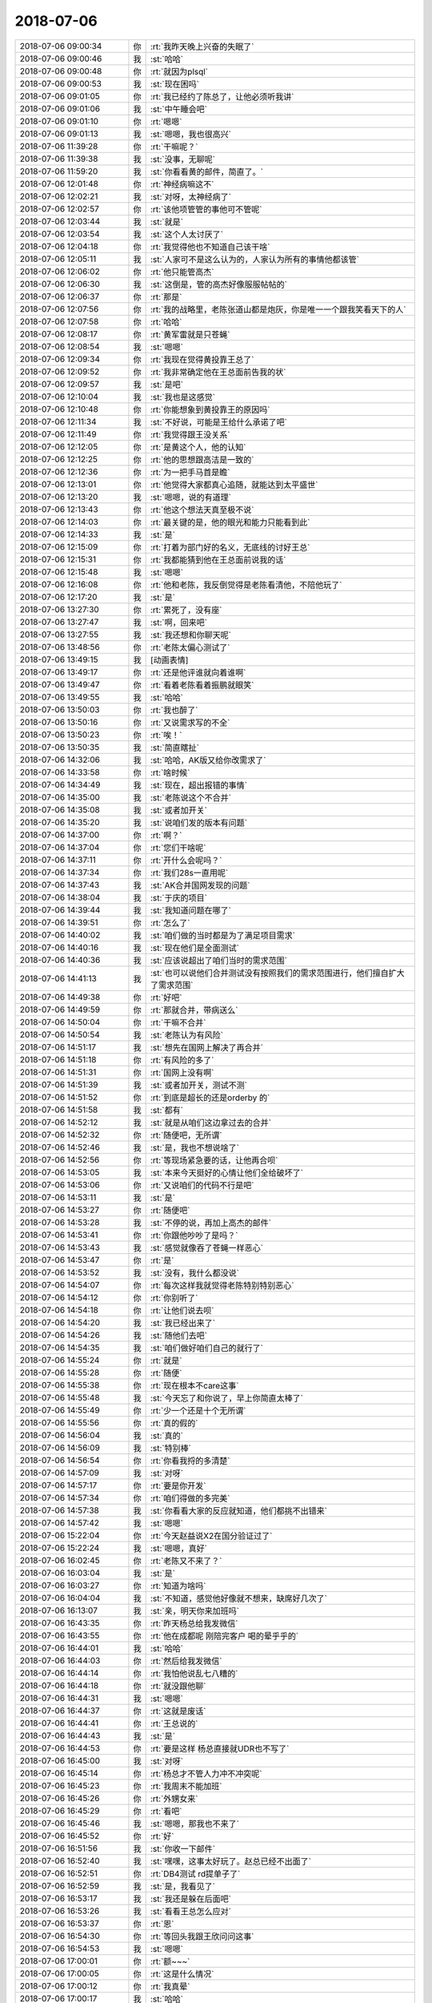 2018-07-06
-------------

.. list-table::
   :widths: 25, 1, 60

   * - 2018-07-06 09:00:34
     - 你
     - :rt:`我昨天晚上兴奋的失眠了`
   * - 2018-07-06 09:00:46
     - 我
     - :st:`哈哈`
   * - 2018-07-06 09:00:48
     - 你
     - :rt:`就因为plsql`
   * - 2018-07-06 09:00:53
     - 我
     - :st:`现在困吗`
   * - 2018-07-06 09:01:05
     - 你
     - :rt:`我已经约了陈总了，让他必须听我讲`
   * - 2018-07-06 09:01:06
     - 我
     - :st:`中午睡会吧`
   * - 2018-07-06 09:01:10
     - 你
     - :rt:`嗯嗯`
   * - 2018-07-06 09:01:13
     - 我
     - :st:`嗯嗯，我也很高兴`
   * - 2018-07-06 11:39:28
     - 你
     - :rt:`干嘛呢？`
   * - 2018-07-06 11:39:38
     - 我
     - :st:`没事，无聊呢`
   * - 2018-07-06 11:59:20
     - 我
     - :st:`你看看黄的邮件，简直了。`
   * - 2018-07-06 12:01:48
     - 你
     - :rt:`神经病嘛这不`
   * - 2018-07-06 12:02:21
     - 我
     - :st:`对呀，太神经病了`
   * - 2018-07-06 12:02:57
     - 你
     - :rt:`该他项管管的事他可不管呢`
   * - 2018-07-06 12:03:44
     - 我
     - :st:`就是`
   * - 2018-07-06 12:03:54
     - 我
     - :st:`这个人太讨厌了`
   * - 2018-07-06 12:04:18
     - 你
     - :rt:`我觉得他也不知道自己该干啥`
   * - 2018-07-06 12:05:11
     - 我
     - :st:`人家可不是这么认为的，人家认为所有的事情他都该管`
   * - 2018-07-06 12:06:02
     - 你
     - :rt:`他只能管高杰`
   * - 2018-07-06 12:06:30
     - 我
     - :st:`这倒是，管的高杰好像服服帖帖的`
   * - 2018-07-06 12:06:37
     - 你
     - :rt:`那是`
   * - 2018-07-06 12:07:56
     - 你
     - :rt:`我的战略里，老陈张道山都是炮灰，你是唯一一个跟我笑看天下的人`
   * - 2018-07-06 12:07:58
     - 你
     - :rt:`哈哈`
   * - 2018-07-06 12:08:17
     - 你
     - :rt:`黄军雷就是只苍蝇`
   * - 2018-07-06 12:08:54
     - 我
     - :st:`嗯嗯`
   * - 2018-07-06 12:09:34
     - 你
     - :rt:`我现在觉得黄投靠王总了`
   * - 2018-07-06 12:09:52
     - 你
     - :rt:`我非常确定他在王总面前告我的状`
   * - 2018-07-06 12:09:57
     - 我
     - :st:`是吧`
   * - 2018-07-06 12:10:04
     - 我
     - :st:`我也是这感觉`
   * - 2018-07-06 12:10:48
     - 你
     - :rt:`你能想象到黄投靠王的原因吗`
   * - 2018-07-06 12:11:34
     - 我
     - :st:`不好说，可能是王给什么承诺了吧`
   * - 2018-07-06 12:11:49
     - 你
     - :rt:`我觉得跟王没关系`
   * - 2018-07-06 12:12:05
     - 你
     - :rt:`是黄这个人，他的认知`
   * - 2018-07-06 12:12:25
     - 你
     - :rt:`他的思想跟高洁是一致的`
   * - 2018-07-06 12:12:36
     - 你
     - :rt:`为一把手马首是瞻`
   * - 2018-07-06 12:13:01
     - 你
     - :rt:`他觉得大家都真心追随，就能达到太平盛世`
   * - 2018-07-06 12:13:20
     - 我
     - :st:`嗯嗯，说的有道理`
   * - 2018-07-06 12:13:43
     - 你
     - :rt:`他这个想法天真至极不说`
   * - 2018-07-06 12:14:03
     - 你
     - :rt:`最关键的是，他的眼光和能力只能看到此`
   * - 2018-07-06 12:14:33
     - 我
     - :st:`是`
   * - 2018-07-06 12:15:09
     - 你
     - :rt:`打着为部门好的名义，无底线的讨好王总`
   * - 2018-07-06 12:15:31
     - 你
     - :rt:`我都能猜到他在王总面前说我的话`
   * - 2018-07-06 12:15:48
     - 我
     - :st:`嗯嗯`
   * - 2018-07-06 12:16:08
     - 你
     - :rt:`他和老陈，我反倒觉得是老陈看清他，不陪他玩了`
   * - 2018-07-06 12:17:20
     - 我
     - :st:`是`
   * - 2018-07-06 13:27:30
     - 你
     - :rt:`累死了，没有座`
   * - 2018-07-06 13:27:47
     - 我
     - :st:`啊，回来吧`
   * - 2018-07-06 13:27:55
     - 我
     - :st:`我还想和你聊天呢`
   * - 2018-07-06 13:48:56
     - 你
     - :rt:`老陈太偏心测试了`
   * - 2018-07-06 13:49:15
     - 我
     - [动画表情]
   * - 2018-07-06 13:49:17
     - 你
     - :rt:`还是他评谁就向着谁啊`
   * - 2018-07-06 13:49:47
     - 你
     - :rt:`看着老陈看着振鹏就眼笑`
   * - 2018-07-06 13:49:55
     - 我
     - :st:`哈哈`
   * - 2018-07-06 13:50:03
     - 你
     - :rt:`我也醉了`
   * - 2018-07-06 13:50:16
     - 你
     - :rt:`又说需求写的不全`
   * - 2018-07-06 13:50:23
     - 你
     - :rt:`唉！`
   * - 2018-07-06 13:50:35
     - 我
     - :st:`简直瞎扯`
   * - 2018-07-06 14:32:06
     - 我
     - :st:`哈哈，AK版又给你改需求了`
   * - 2018-07-06 14:33:58
     - 你
     - :rt:`啥时候`
   * - 2018-07-06 14:34:49
     - 我
     - :st:`现在，超出报错的事情`
   * - 2018-07-06 14:35:00
     - 我
     - :st:`老陈说这个不合并`
   * - 2018-07-06 14:35:08
     - 我
     - :st:`或者加开关`
   * - 2018-07-06 14:35:20
     - 我
     - :st:`说咱们发的版本有问题`
   * - 2018-07-06 14:37:00
     - 你
     - :rt:`啊？`
   * - 2018-07-06 14:37:04
     - 你
     - :rt:`您们干啥呢`
   * - 2018-07-06 14:37:11
     - 你
     - :rt:`开什么会呢吗？`
   * - 2018-07-06 14:37:34
     - 你
     - :rt:`我们28s一直用呢`
   * - 2018-07-06 14:37:43
     - 我
     - :st:`AK合并国网发现的问题`
   * - 2018-07-06 14:38:04
     - 我
     - :st:`于庆的项目`
   * - 2018-07-06 14:39:44
     - 我
     - :st:`我知道问题在哪了`
   * - 2018-07-06 14:39:51
     - 你
     - :rt:`怎么了`
   * - 2018-07-06 14:40:02
     - 我
     - :st:`咱们做的当时都是为了满足项目需求`
   * - 2018-07-06 14:40:16
     - 我
     - :st:`现在他们是全面测试`
   * - 2018-07-06 14:40:36
     - 我
     - :st:`应该说超出了咱们当时的需求范围`
   * - 2018-07-06 14:41:13
     - 我
     - :st:`也可以说他们合并测试没有按照我们的需求范围进行，他们擅自扩大了需求范围`
   * - 2018-07-06 14:49:38
     - 你
     - :rt:`好吧`
   * - 2018-07-06 14:49:59
     - 你
     - :rt:`那就合并，带病送么`
   * - 2018-07-06 14:50:04
     - 你
     - :rt:`干嘛不合并`
   * - 2018-07-06 14:50:54
     - 我
     - :st:`老陈认为有风险`
   * - 2018-07-06 14:51:17
     - 我
     - :st:`想先在国网上解决了再合并`
   * - 2018-07-06 14:51:18
     - 你
     - :rt:`有风险的多了`
   * - 2018-07-06 14:51:31
     - 你
     - :rt:`国网上没有啊`
   * - 2018-07-06 14:51:39
     - 我
     - :st:`或者加开关，测试不测`
   * - 2018-07-06 14:51:52
     - 你
     - :rt:`到底是超长的还是orderby 的`
   * - 2018-07-06 14:51:58
     - 我
     - :st:`都有`
   * - 2018-07-06 14:52:12
     - 我
     - :st:`就是从咱们这边拿过去的合并`
   * - 2018-07-06 14:52:32
     - 你
     - :rt:`随便吧，无所谓`
   * - 2018-07-06 14:52:46
     - 我
     - :st:`是，我也不想说啥了`
   * - 2018-07-06 14:52:56
     - 你
     - :rt:`等现场紧急要的话，让他再合呗`
   * - 2018-07-06 14:53:05
     - 我
     - :st:`本来今天挺好的心情让他们全给破坏了`
   * - 2018-07-06 14:53:06
     - 你
     - :rt:`又说咱们的代码不行是吧`
   * - 2018-07-06 14:53:11
     - 我
     - :st:`是`
   * - 2018-07-06 14:53:27
     - 你
     - :rt:`随便吧`
   * - 2018-07-06 14:53:28
     - 我
     - :st:`不停的说，再加上高杰的邮件`
   * - 2018-07-06 14:53:41
     - 你
     - :rt:`你跟他吵吵了是吗？`
   * - 2018-07-06 14:53:43
     - 我
     - :st:`感觉就像吞了苍蝇一样恶心`
   * - 2018-07-06 14:53:47
     - 你
     - :rt:`是`
   * - 2018-07-06 14:53:52
     - 我
     - :st:`没有，我什么都没说`
   * - 2018-07-06 14:54:07
     - 你
     - :rt:`每次这样我就觉得老陈特别特别恶心`
   * - 2018-07-06 14:54:12
     - 你
     - :rt:`你别听了`
   * - 2018-07-06 14:54:18
     - 你
     - :rt:`让他们说去呗`
   * - 2018-07-06 14:54:20
     - 我
     - :st:`我已经出来了`
   * - 2018-07-06 14:54:26
     - 我
     - :st:`随他们去吧`
   * - 2018-07-06 14:54:35
     - 我
     - :st:`咱们做好咱们自己的就行了`
   * - 2018-07-06 14:55:24
     - 你
     - :rt:`就是`
   * - 2018-07-06 14:55:28
     - 你
     - :rt:`随便`
   * - 2018-07-06 14:55:38
     - 你
     - :rt:`现在根本不care这事`
   * - 2018-07-06 14:55:48
     - 我
     - :st:`今天忘了和你说了，早上你简直太棒了`
   * - 2018-07-06 14:55:49
     - 你
     - :rt:`少一个还是十个无所谓`
   * - 2018-07-06 14:55:56
     - 你
     - :rt:`真的假的`
   * - 2018-07-06 14:56:04
     - 我
     - :st:`真的`
   * - 2018-07-06 14:56:09
     - 我
     - :st:`特别棒`
   * - 2018-07-06 14:56:54
     - 你
     - :rt:`你看我捋的多清楚`
   * - 2018-07-06 14:57:09
     - 我
     - :st:`对呀`
   * - 2018-07-06 14:57:17
     - 你
     - :rt:`要是你开发`
   * - 2018-07-06 14:57:34
     - 你
     - :rt:`咱们得做的多完美`
   * - 2018-07-06 14:57:38
     - 我
     - :st:`你看看大家的反应就知道，他们都挑不出错来`
   * - 2018-07-06 14:57:42
     - 我
     - :st:`嗯嗯`
   * - 2018-07-06 15:22:04
     - 你
     - :rt:`今天赵益说X2在国分验证过了`
   * - 2018-07-06 15:22:24
     - 我
     - :st:`嗯嗯，真好`
   * - 2018-07-06 16:02:45
     - 你
     - :rt:`老陈又不来了？`
   * - 2018-07-06 16:03:04
     - 我
     - :st:`是`
   * - 2018-07-06 16:03:27
     - 你
     - :rt:`知道为啥吗`
   * - 2018-07-06 16:04:04
     - 我
     - :st:`不知道，感觉他好像就不想来，缺席好几次了`
   * - 2018-07-06 16:13:07
     - 我
     - :st:`亲，明天你来加班吗`
   * - 2018-07-06 16:43:35
     - 你
     - :rt:`昨天杨总给我发微信`
   * - 2018-07-06 16:43:55
     - 你
     - :rt:`他在成都呢 刚陪完客户 喝的晕乎乎的`
   * - 2018-07-06 16:44:01
     - 我
     - :st:`哈哈`
   * - 2018-07-06 16:44:03
     - 你
     - :rt:`然后给我发微信`
   * - 2018-07-06 16:44:14
     - 你
     - :rt:`我怕他说乱七八糟的`
   * - 2018-07-06 16:44:18
     - 你
     - :rt:`就没跟他聊`
   * - 2018-07-06 16:44:31
     - 我
     - :st:`嗯嗯`
   * - 2018-07-06 16:44:37
     - 你
     - :rt:`这就是废话`
   * - 2018-07-06 16:44:41
     - 你
     - :rt:`王总说的`
   * - 2018-07-06 16:44:43
     - 我
     - :st:`是`
   * - 2018-07-06 16:44:53
     - 你
     - :rt:`要是这样 杨总直接就UDR也不写了`
   * - 2018-07-06 16:45:00
     - 我
     - :st:`对呀`
   * - 2018-07-06 16:45:14
     - 你
     - :rt:`杨总才不管人力冲不冲突呢`
   * - 2018-07-06 16:45:23
     - 你
     - :rt:`我周末不能加班`
   * - 2018-07-06 16:45:26
     - 你
     - :rt:`外甥女来`
   * - 2018-07-06 16:45:29
     - 你
     - :rt:`看吧`
   * - 2018-07-06 16:45:46
     - 我
     - :st:`嗯嗯，那我也不来了`
   * - 2018-07-06 16:45:52
     - 你
     - :rt:`好`
   * - 2018-07-06 16:51:56
     - 我
     - :st:`你收一下邮件`
   * - 2018-07-06 16:52:40
     - 我
     - :st:`嘿嘿，这事太好玩了。赵总已经不出面了`
   * - 2018-07-06 16:52:51
     - 你
     - :rt:`DB4测试 rd提单子了`
   * - 2018-07-06 16:52:59
     - 我
     - :st:`是，我看见了`
   * - 2018-07-06 16:53:17
     - 我
     - :st:`我还是躲在后面吧`
   * - 2018-07-06 16:53:26
     - 我
     - :st:`看看王总怎么应对`
   * - 2018-07-06 16:53:37
     - 你
     - :rt:`恩`
   * - 2018-07-06 16:54:30
     - 你
     - :rt:`等回头我跟王欣问问这事`
   * - 2018-07-06 16:54:53
     - 我
     - :st:`嗯嗯`
   * - 2018-07-06 17:00:01
     - 你
     - :rt:`额~~~`
   * - 2018-07-06 17:00:05
     - 你
     - :rt:`这是什么情况`
   * - 2018-07-06 17:00:12
     - 你
     - :rt:`我真晕`
   * - 2018-07-06 17:00:17
     - 我
     - :st:`哈哈`
   * - 2018-07-06 17:00:29
     - 我
     - :st:`王志自己跳出来`
   * - 2018-07-06 17:00:35
     - 我
     - :st:`和我无关了`
   * - 2018-07-06 17:00:38
     - 你
     - :rt:`蔡刚给他打电话`
   * - 2018-07-06 17:00:42
     - 你
     - :rt:`跟你当然无关`
   * - 2018-07-06 17:00:46
     - 我
     - :st:`嗯嗯`
   * - 2018-07-06 17:00:47
     - 你
     - :rt:`赶紧洗出来`
   * - 2018-07-06 17:00:50
     - 我
     - :st:`是`
   * - 2018-07-06 17:00:55
     - 你
     - :rt:`我的意思是王总竟然还支持`
   * - 2018-07-06 17:01:02
     - 你
     - :rt:`哦哦`
   * - 2018-07-06 17:01:19
     - 我
     - :st:`王总不想，但是赵总强压`
   * - 2018-07-06 17:01:25
     - 你
     - :rt:`这么高。。。`
   * - 2018-07-06 17:01:52
     - 你
     - :rt:`这么高优先级`
   * - 2018-07-06 17:02:08
     - 我
     - :st:`其实不是高优先级`
   * - 2018-07-06 17:02:25
     - 我
     - :st:`赵总就是拿这个和武总斗`
   * - 2018-07-06 17:05:01
     - 你
     - :rt:`L3这么忙`
   * - 2018-07-06 17:05:12
     - 你
     - :rt:`还得给导日报的xxxx`
   * - 2018-07-06 17:05:18
     - 你
     - :rt:`高杰真恶心`
   * - 2018-07-06 17:05:22
     - 我
     - :st:`没错`
   * - 2018-07-06 17:11:52
     - 你
     - [链接] `李辉和张庭贺的聊天记录 <https://support.weixin.qq.com/cgi-bin/mmsupport-bin/readtemplate?t=page/favorite_record__w_unsupport>`_
   * - 2018-07-06 17:12:17
     - 我
     - :st:`嗯嗯`
   * - 2018-07-06 17:15:06
     - 我
     - :st:`王总这话说的是志军`
   * - 2018-07-06 17:29:21
     - 我
     - :st:`你是不是心情不好了`
   * - 2018-07-06 17:33:37
     - 你
     - :rt:`感觉要被累哭了`
   * - 2018-07-06 17:33:46
     - 你
     - :rt:`我脑子累的慌`
   * - 2018-07-06 17:34:27
     - 我
     - :st:`唉，好心疼。明天好好休息`
   * - 2018-07-06 17:53:31
     - 你
     - :rt:`困死了快`
   * - 2018-07-06 17:53:56
     - 我
     - :st:`唉，你该在办公室睡觉`
   * - 2018-07-06 17:54:06
     - 我
     - :st:`你这是透支了`
   * - 2018-07-06 17:54:18
     - 我
     - :st:`昨天睡的那么晚`
   * - 2018-07-06 17:54:30
     - 你
     - :rt:`就是困了`
   * - 2018-07-06 17:54:37
     - 你
     - :rt:`昨天没睡好`
   * - 2018-07-06 17:54:42
     - 我
     - :st:`嗯嗯`
   * - 2018-07-06 18:13:31
     - 我
     - :st:`你必须警惕的“本能”？`
       :st:`一个人要想更加优秀、更加成功，有的时候要对抗的是本性中的劣根性，因为成功这种东西，很多时候是反本能、反直觉甚至反人性的。`
       :st:`人最大的毛病就是懒，懒就会按本能行事，结果就会很糟糕。`
       :st:`我们大概要对抗这些本能：`
       :st:`1、本能的反驳。`
       :st:`听到别人的观点，总是本能的反驳，本能地挑毛病，本能地抬杠，其实就是“不想被灌输”。但是这样一来，你也一定不会沿着这个观点想下去，反驳帮你关了一扇门，于是少了更多思考和学习的机会。`
       :st:`2、本能的不靠谱直觉。`
       :st:`听到新的事物，总是第一时间感觉“不靠谱”，进而找出一堆毛病。可是殊不知，任何一个新生事物总是各种不靠谱，这时候挑毛病太容易了。可是厉害的人就是在别人都嗤之以鼻，自己也觉得不靠谱的时候多想一点，万一这事能成呢？于是以万一能成来倒退可行性，不管成与不成，他的思考和收获都比别人多很多。`
       :st:`3、本能的找理由困难。`
       :st:`遇到一件事情，总是第一时间想到各种困难，于是自己做不成总是一堆理由。可是厉害的事情，哪个一开始不是一堆困难呢，如果都简单了为何成功者只是极少数？`
       :st:`4、本能的不屑和看不顺眼。`
       :st:`听到优秀的人，总是本能的不屑，他不就是靠……吗，我要真下决心……了我也行，结果这也看不上，那也看不顺眼，仿佛谁都不如自己能，可是为何自己还是这个鸟样呢？其实这就和小时候听到父母说别人家的孩子是一个道理，就是面子上不想输，可是面子输不输又怎样呢，人生能成功吗？`
       :st:`5、本能的路径依赖。`
       :st:`人的成长总是量变和质变的交替，就像减肥，一开始只要节食加运动每天都能减几斤，可是到了一定阶段会平台期，怎么都减不下去，于是你要锻炼健身，让体质根本改变。人生最可怕的就是贪恋刚开始这种只要做某个动作每天都能惯性增长的量变状态，而忽略了有一天会瓶颈，需要有一个根本的质的提升，到那时候往往来不及了。`
       :st:`6、本能的第一印象。`
       :st:`不要通过和陌生人的一两次相遇来判断一个人，因为关系陌生，他们一般看起来都是和蔼亲切平易近人的，可真正判断一个人，看的是长期是行动，是涉及利益或矛盾冲突对时候。`
       :st:`7、本能的不信任。`
       :st:`遇到别人来帮自己，总是本能的不信任，一上来先怀疑动机，结果明明帮你的却被莫名泼冷水。`
       :st:`8、本能的盲目相信。`
       :st:`与第七条相反，和别人交流直来直去，问到什么认为就是什么，丝毫不想想别人说话可能会有过滤和失真，甚至很多时候回答者自己也不知道真正的答案。`
       :st:`9、本能的圈子优越感。`
       :st:`觉得自己在自己的圈子里混的还不错，进而沾沾自喜，或者自己圈子里的人是怎样的，就认为整个世界就是这样的。事实上，你觉得还不错很可能是因为这个圈子有点弱，而这往往很糟糕。弱者的圈子里往往优秀不重要，关系背景之类解决一切，结果你会以为学习努力真的就不重要了，事实上只是你没去过厉害的圈子。`
       :st:`10、本能的找捷径。`
       :st:`遇到一件事情，总想着会有一个绝招可以一招制胜、刹那翻盘。问别人问题，总想直接问结果。殊不知，真正做成一件事都是长期累积和系统作用的，一招制胜往往出现在电影小说中，就算有那一招，没系统积累依然可能就会失效。而任何事情直接问结果，就像考试直接翻答案一样，没有思考波折的过程你什么都学不会。`